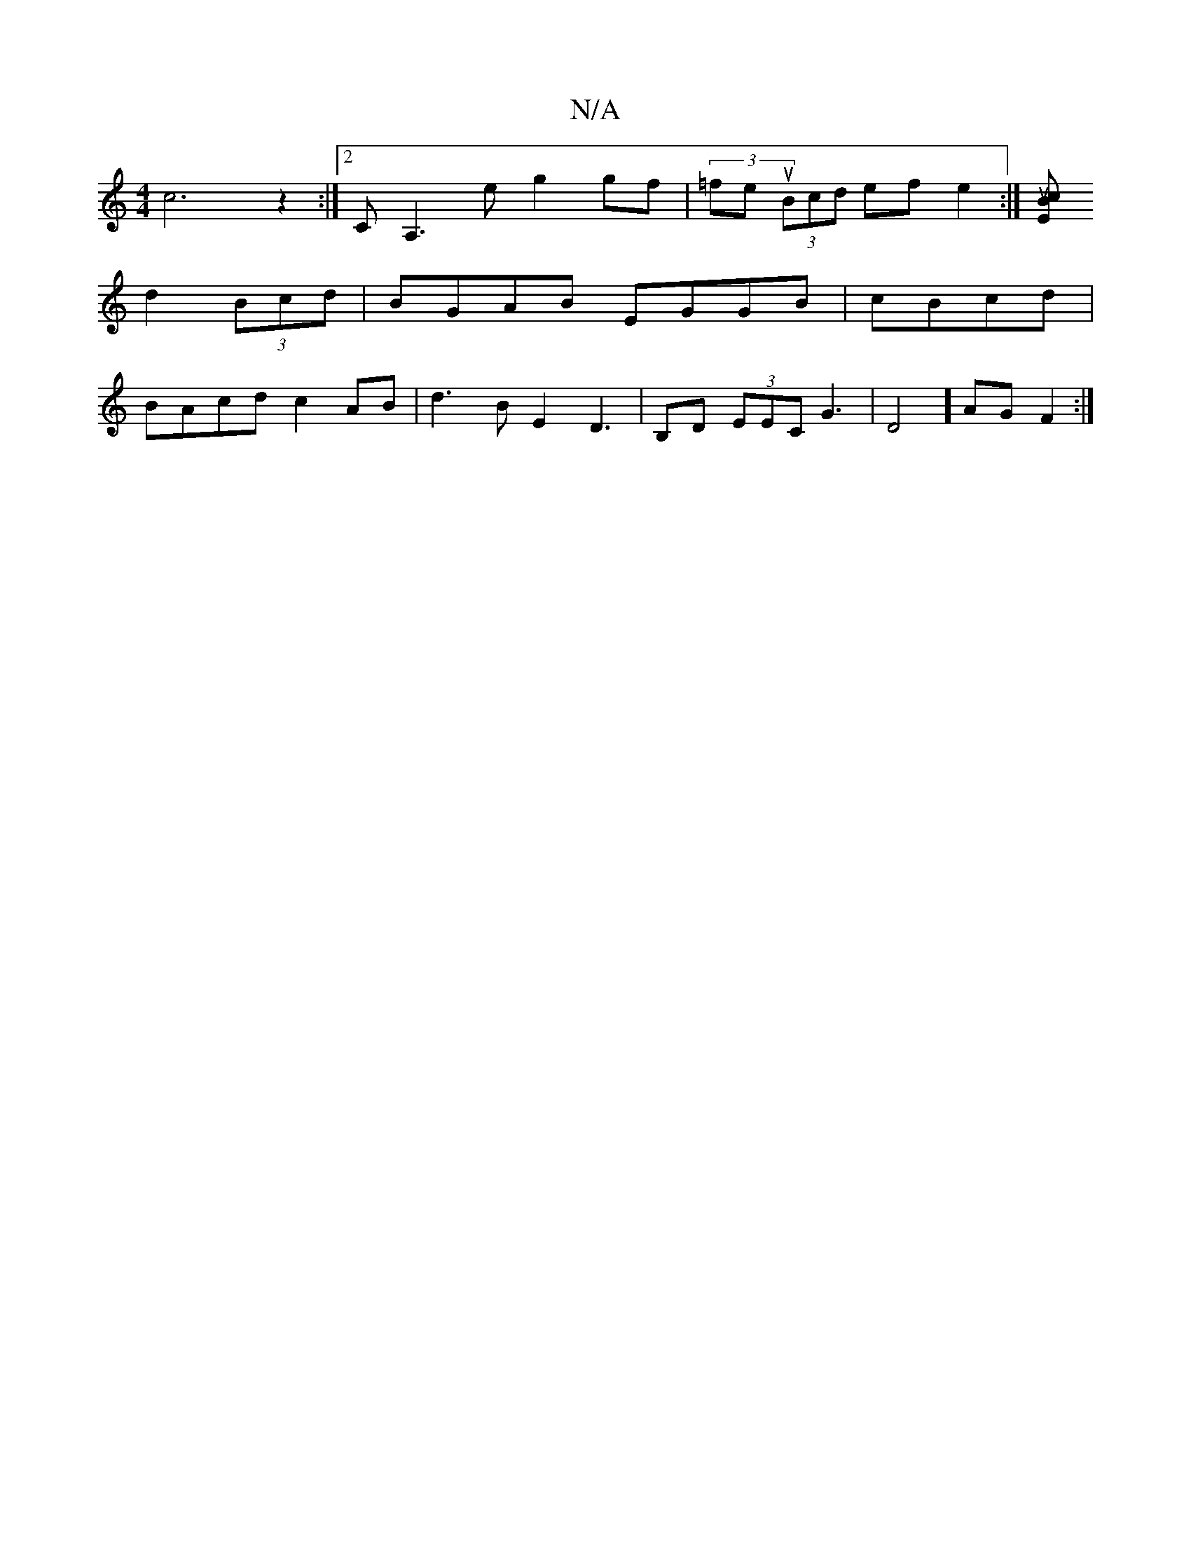 X:1
T:N/A
M:4/4
R:N/A
K:Cmajor
 c6 z2:|[2 CA,3e g2 gf|(3=feu (3Bcd ef e2 :|[E>cuB2 
d2 (3Bcd | BGAB EGGB|cBcd |
BAcd c2AB|d3B E2 D3|B,D (3EEC ,2G3 | D4] AG F2 :|

|:2E/C/GE DEC | EG (3GFD D] DA |]

|:(3A,F AB |
B2 | c2 (3d2B B2{B/B